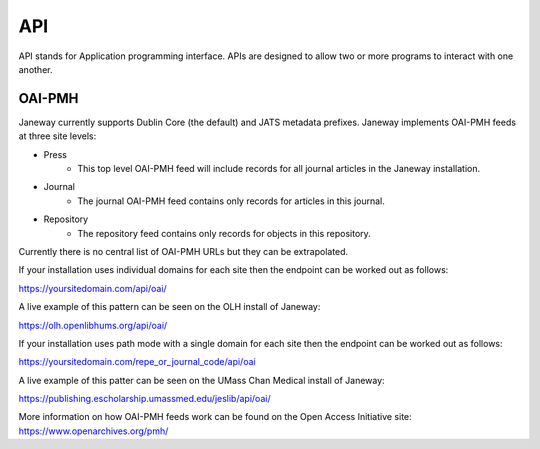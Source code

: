 API
===

API stands for Application programming interface. APIs are designed to allow two or more programs to interact with one another.

OAI-PMH
-------
Janeway currently supports Dublin Core (the default) and JATS metadata prefixes. Janeway implements OAI-PMH feeds at three site levels:

- Press
    - This top level OAI-PMH feed will include records for all journal articles in the Janeway installation.
- Journal
    - The journal OAI-PMH feed contains only records for articles in this journal.
- Repository
    - The repository feed contains only records for objects in this repository.

Currently there is no central list of OAI-PMH URLs but they can be extrapolated.

If your installation uses individual domains for each site then the endpoint can be worked out as follows:

https://yoursitedomain.com/api/oai/

A live example of this pattern can be seen on the OLH install of Janeway:

https://olh.openlibhums.org/api/oai/

If your installation uses path mode with a single domain for each site then the endpoint can be worked out as follows:

https://yoursitedomain.com/repe_or_journal_code/api/oai

A live example of this patter can be seen on the UMass Chan Medical install of Janeway:

https://publishing.escholarship.umassmed.edu/jeslib/api/oai/

More information on how OAI-PMH feeds work can be found on the Open Access Initiative site: https://www.openarchives.org/pmh/
